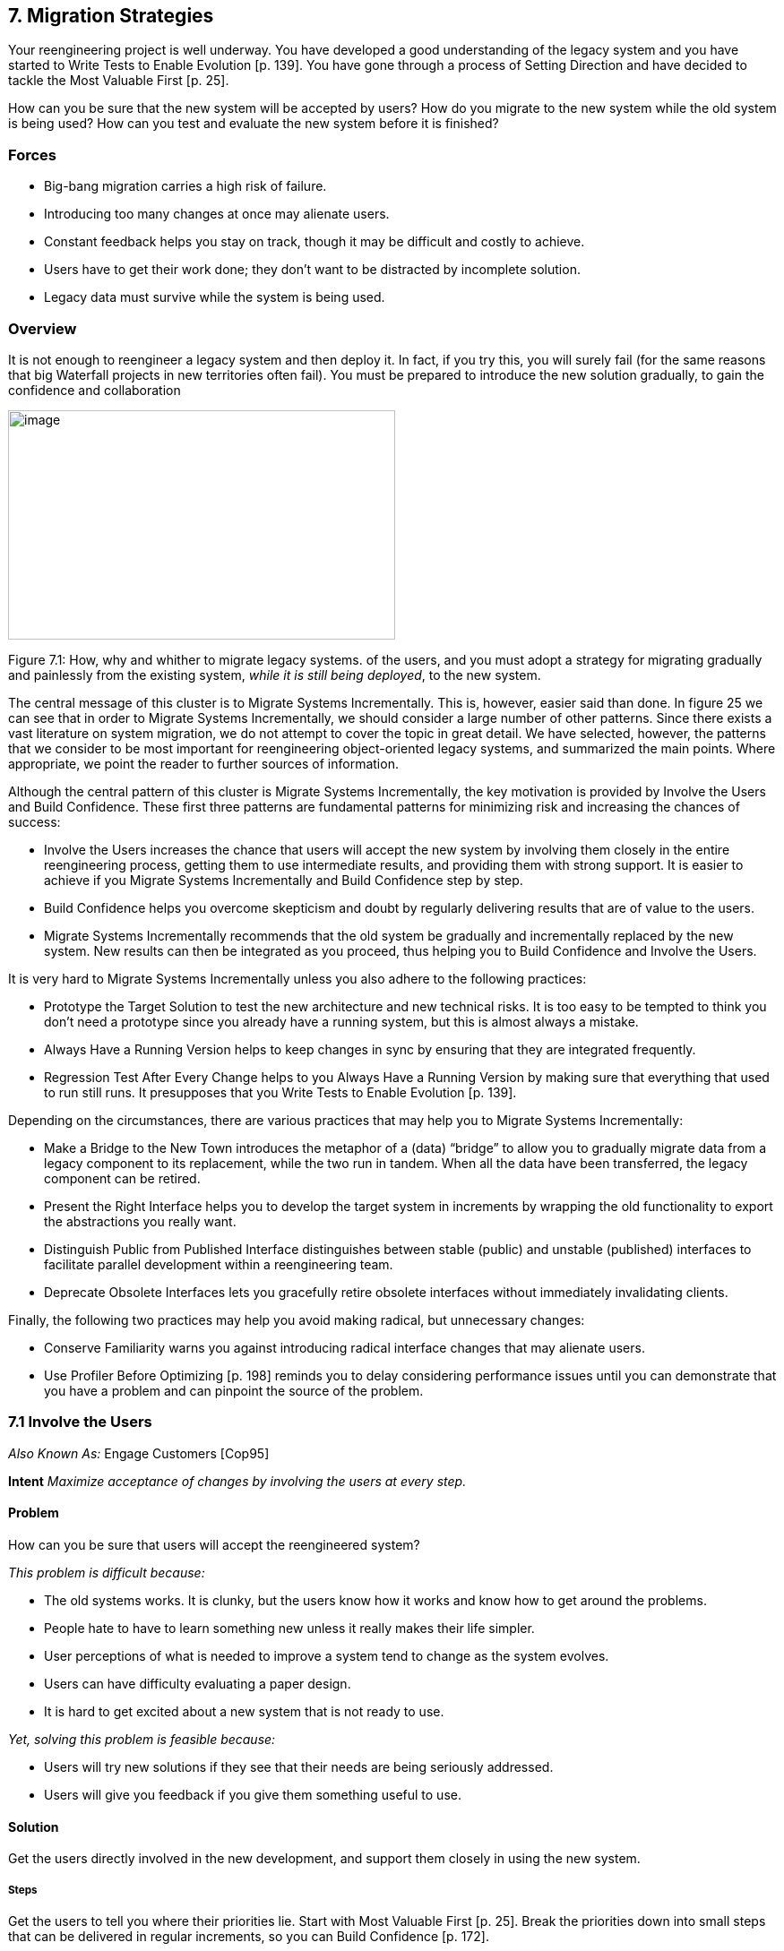 [[migration-strategies]]
== 7. Migration Strategies

Your reengineering project is well underway. You have developed a good understanding of the legacy system and you have started to Write Tests to Enable Evolution [p. 139]. You have gone through a process of Setting Direction and have decided to tackle the Most Valuable First [p. 25].

How can you be sure that the new system will be accepted by users? How do you migrate to the new system while the old system is being used? How can you test and evaluate the new system before it is finished?

[[forces-5]]
=== Forces

* Big-bang migration carries a high risk of failure.
* Introducing too many changes at once may alienate users.
* Constant feedback helps you stay on track, though it may be difficult and costly to achieve.
* Users have to get their work done; they don’t want to be distracted by incomplete solution.
* Legacy data must survive while the system is being used.

[[overview-5]]
=== Overview

It is not enough to reengineer a legacy system and then deploy it. In fact, if you try this, you will surely fail (for the same reasons that big Waterfall projects in new territories often fail). You must be prepared to introduce the new solution gradually, to gain the confidence and collaboration


image:media/image22.jpg[image,width=432,height=256]

Figure 7.1: How, why and whither to migrate legacy systems.
of the users, and you must adopt a strategy for migrating gradually and painlessly from the existing system, _while it is still being deployed_, to the new system.

The central message of this cluster is to Migrate Systems Incrementally. This is, however, easier said than done. In figure 25 we can see that in order to Migrate Systems Incrementally, we should consider a large number of other patterns. Since there exists a vast literature on system migration, we do not attempt to cover the topic in great detail. We have selected, however, the patterns that we consider to be most important for reengineering object-oriented legacy systems, and summarized the main points. Where appropriate, we point the reader to further sources of information.

Although the central pattern of this cluster is Migrate Systems Incrementally, the key motivation is provided by Involve the Users and Build Confidence. These first three patterns are fundamental patterns for minimizing risk and increasing the chances of success:

* Involve the Users increases the chance that users will accept the new system by involving them closely in the entire reengineering process, getting them to use intermediate results, and providing them with strong support. It is easier to achieve if you Migrate Systems Incrementally and Build Confidence step by step.
* Build Confidence helps you overcome skepticism and doubt by regularly delivering results that are of value to the users.
* Migrate Systems Incrementally recommends that the old system be gradually and incrementally replaced by the new system. New results can then be integrated as you proceed, thus helping you to Build Confidence and Involve the Users.

It is very hard to Migrate Systems Incrementally unless you also adhere to the following practices:

* Prototype the Target Solution to test the new architecture and new technical risks. It is too easy to be tempted to think you don’t need a prototype since you already have a running system, but this is almost always a mistake.
* Always Have a Running Version helps to keep changes in sync by ensuring that they are integrated frequently.
* Regression Test After Every Change helps to you Always Have a Running Version by making sure that everything that used to run still runs. It presupposes that you Write Tests to Enable Evolution [p. 139].

Depending on the circumstances, there are various practices that may help you to Migrate Systems Incrementally:

* Make a Bridge to the New Town introduces the metaphor of a (data) “bridge” to allow you to gradually migrate data from a legacy component to its replacement, while the two run in tandem. When all the data have been transferred, the legacy component can be retired.
* Present the Right Interface helps you to develop the target system in increments by wrapping the old functionality to export the abstractions you really want.
* Distinguish Public from Published Interface distinguishes between stable (public) and unstable (published) interfaces to facilitate parallel development within a reengineering team.
* Deprecate Obsolete Interfaces lets you gracefully retire obsolete interfaces without immediately invalidating clients.

Finally, the following two practices may help you avoid making radical, but unnecessary changes:

* Conserve Familiarity warns you against introducing radical interface changes that may alienate users.
* Use Profiler Before Optimizing [p. 198] reminds you to delay considering performance issues until you can demonstrate that you have a problem and can pinpoint the source of the problem.

[[involve-the-users]]
=== 7.1 Involve the Users

_Also Known As:_ Engage Customers [Cop95]

*Intent* _Maximize acceptance of changes by involving the users at every step._
[[problem-19]]
==== Problem

How can you be sure that users will accept the reengineered system?

_This problem is difficult because:_

* The old systems works. It is clunky, but the users know how it works and know how to get around the problems.
* People hate to have to learn something new unless it really makes their life simpler.
* User perceptions of what is needed to improve a system tend to change as the system evolves.
* Users can have difficulty evaluating a paper design.
* It is hard to get excited about a new system that is not ready to use.

_Yet, solving this problem is feasible because:_

* Users will try new solutions if they see that their needs are being seriously addressed.
* Users will give you feedback if you give them something useful to use.

[[solution-18]]
==== Solution

Get the users directly involved in the new development, and support them closely in using the new system.

[[steps-3]]
===== Steps

Get the users to tell you where their priorities lie. Start with Most Valuable First [p. 25]. Break the priorities down into small steps that can be delivered in regular increments, so you can Build Confidence [p. 172].

Create an environment that will encourage contact between users and developers. Physical location is important.

Establish simple procedures for delivering intermediate results on a regular basis and obtaining feedback. Early prototypes may help, especially to evaluate risky new technologies or approaches. A good strategy is to Migrate Systems Incrementally [p. 174] so that users can start using the new system as it is being built. You should Conserve Familiarity [p. 196] to avoid alienating users.

[[tradeoffs-19]]
==== Tradeoffs

[[pros-18]]
===== Pros

* Requirements will continuously be validated and updated, increasing your chances that you will move in the right direction.
* If the users feel they are getting useful results and they are being supported, they will put extra effort into giving useful feedback.
* Users will be involved throughout the effort, eliminating the need for a special training session late in the project.

[[cons-18]]
===== Cons

* Developers may feel that supporting users is distracting them from the job of reengineering the system.
* If you succeed in involving the users, this will raise expectations and put extra pressure on your team. For instance, Yourdon mentions that prototypes can really raise expectations too much and that you should always make clear which parts are not yet working [You97].

[[difficulties-17]]
===== Difficulties

* It can be hard to involve the users initially, before you have shown any results.
* You can’t involve everybody, and the users who are left out might feel neglected.

[[rationale-15]]
==== Rationale

You need a feedback loop to ensure that you are addressing the real customer needs. By involving and supporting the users, you encourage this feedback loop.

Coplien points out: _“Note that ‘maintaining product quality’ is not the problem being solved here. Product quality is only one component of customer satisfaction.”_ [Cop95]

[[related-patterns-9]]
==== Related Patterns

Virtually all of the patterns in this cluster support Involve the Users. Migrate Systems Incrementally to get the users working with the system as it is being reengineered and thereby Build Confidence.

The Planning Game [BF01] is an effective technique to Involve the Users by iteratively identifying stories, estimating costs, and committing to the stories to be released.

[[build-confidence]]
=== 7.2 Build Confidence

*Intent* _Improve your chances of overall success by demonstrating results in regular increments._
[[problem-20]]
==== Problem

How can you overcome the high degree of skepticism that customers and team members often have for any kind of software project?

_This problem is difficult because:_

* Few software projects meet requirements, come in on time, and stay within budget. The skepticism that accompanies most projects can easily lead to defeatism, and projects can fail as a self-fulfilling prophecy.
* Users rarely get what they really want or need.
* It can be hard to convince either the users or even your own team that the legacy system can really be salvaged.

_Yet, solving this problem is feasible because:_

* You don’t need to solve all the problems at once.

[[solution-19]]
==== Solution

Create a positive atmosphere by demonstrating some positive results as early as you can, and continue to do so on a regular basis.

[[steps-4]]
===== Steps

Pick short intervals for delivering new results. At each step, try to agree together with the users what are the smallest results that can demonstrate real value.

[[tradeoffs-20]]
==== Tradeoffs

[[pros-19]]
===== Pros

* Both users and developers can measure real progress.
* It is easier to estimate the cost of smaller steps.

[[cons-19]]
===== Cons

* It takes time to frequently synchronize with the users.
* Users may resent the extra work it takes to use the new system in tandem with the old one.
* If you succeed to demonstrate good results early in the project, you may raise expectations too high.

[[difficulties-18]]
===== Difficulties

* Some requirements can be hard to break down into small steps, particularly if they entail architectural changes to the system.
* Reengineering teams must be careful not to alienate the developers of the original system, since they are one of the most valuable sources of information.
* It is not enough to convince users — you must also take care to get commitment from management. It is hard to convince management in small steps. Plan big demos at regular intervals.

[[rationale-16]]
==== Rationale

By taking smaller steps, you reduce the risk that an individual step will fail. Frequent, positive results help to build confidence. By the same token, Extreme Programming advocates Small Releases [Bec00]. Even negative results help you to monitor progress and understand better the situation, and so help to build up confidence.

[[related-patterns-10]]
==== Related Patterns

Prototype the Target Solution and Make a Bridge to the New Town can make it easier to demonstrate results in small steps.

It is easier to Build Confidence if you Involve the Users.
[[migrate-systems-incrementally]]
=== 7.3 Migrate Systems Incrementally

_Also Known As:_ Chicken Little [BS95]

*Intent* _Avoid complexity and risk of big-bang reengineering by deploying functionality in frequent increments._
[[problem-21]]
==== Problem

When should you plan to deploy the new system?

_This problem is difficult because:_

* Projects are often planned and funded on large time scales, with “big bang” requirements specification done up front.
* The real requirements are often only clear in hindsight. Users will resist adopting a new system that is radically different from what they are used to, especially if it does not work flawlessly from the beginning.
* The longer you wait to deploy the new system, the longer you must wait to get user feedback.
* You cannot deploy an incomplete system. Users do not have time to waste on incomplete solutions.

_Yet, solving this problem is feasible because:_

* You have a running system that can be extended and modified.

[[solution-20]]
==== Solution

Deploy a first _update_ of the legacy system as soon as you can, and migrate incrementally to the target system.

[[steps-5]]
===== Steps

* Decompose the legacy system into parts.
* Choose one part to tackle at a time.
* Put tests in place for that part and the parts that depend on it.
* Take appropriate steps to wrap, reengineer or replace the legacy component.
* Deploy the updated component and obtain feedback.
* Iterate.

[[tradeoffs-21]]
==== Tradeoffs

[[pros-20]]
===== Pros

* You get user feedback early and Build Confidence.
* You see immediately when things break.
* Users learn the new system as it’s being built.
* The system is always deployed.
* The system is always being tested, so you can’t skip testing.

[[cons-20]]
===== Cons

• You will have to work harder to keep the system running while you are changing it.

[[difficulties-19]]
===== Difficulties

* It can be difficult to migrate to a new architecture. You may want to Prototype the Target Solution to get the new architecture in place, and Present the Right Interface to the old system to hide the legacy interfaces while you migrate the underlying components.
* It is risky to change a running system. Be sure to Regression Test After Every Change.

[[rationale-17]]
==== Rationale

You get the best user feedback from a running system. Users are more motivated and involved with a system they use daily.

[[known-uses-13]]
==== Known Uses

_Migrating Legacy Systems_ [BS95] introduces this pattern under the name “Chicken Little” (to migrate incrementally means to “take Chicken Little steps”). This book discusses in great detail strategies and techniques for incremental migration.

[[related-patterns-11]]
==== Related Patterns

Apply Most Valuable First [p. 25] to select the legacy components to work on first. Appoint a Navigator [p. 23] to maintain architectural integrity.

Write Tests to Enable Evolution [p. 139], and Grow Your Test Base Incrementally [p. 144] as you migrate. Be sure to Test the Interface, Not the Implementation [p. 155] so you do not always have to rewrite your tests as you reengineer or replace legacy components. Regression Test After Every Change [p. 182] so you can Always Have a Running Version [p. 180].

Consider applying Present the Right Interface for legacy components that you do not intend to reengineer or replace.

You might consider to Make a Bridge to the New Town [p. 184] if you need to migrate data from legacy components that you are replacing.

[[prototype-the-target-solution]]
=== 7.4 Prototype the Target Solution

*Intent* _Evaluate the risk of migrating to a new target solution by building a prototype._
[[problem-22]]
==== Problem

How do you know if your ideas for the new target system will work?

_This problem is difficult because:_

* It is risky to make radical changes to a working system.
* It can be hard to anticipate how design changes will impact existing functionality.
* A solution that works is more believable than one that one that has not been tested.

_Yet, solving this problem is feasible because:_

* You don’t need to reengineer the whole legacy system to test the new ideas.

[[solution-21]]
==== Solution

Develop a prototype of the new concept and evaluate it with respect to the new, emerging requirements.

[[steps-6]]
===== Steps

* Identify the biggest technical risks for your reengineering project. Typically they will concern things like:
** choice of a new system architecture
** migration of legacy data to new system
** adequate performance — or performance gains — with new technology or platform (for example, demonstrating that a certain transaction throughput can be achieved)
* Decide whether to implement an exploratory (_i.e._, throwaway) prototype that will service purely to evaluate the feasibility of a technical option, or rather an evolutionary prototype that will eventually evolve into the new target system.
** An exploratory prototype must be designed to answer very precise questions. These may be purely technical questions, such as whether the new platform can meet performance constraints set by the legacy system, or they may be usability questions which require participation of and evaluation by the users. The exploratory prototype does not need to be designed to address any other issues or questions, and will not be part of the migrated system (although the answers it provides will influence the new system).
** An evolutionary prototype, on the other hand, is intended to eventually replace a legacy component, and must therefore reflect the target architecture. The new architecture must not only adequately support the legacy services, but also overcome the obstacles that limit the legacy solution’s usefulness. The prototype must be design to answer these risks first.

[[tradeoffs-22]]
==== Tradeoffs

[[pros-21]]
===== Pros

* A prototype can be built quickly, since it does not have to implement all the functionality of the legacy system.
* You can hack parts of the legacy system to get your prototype running.
* You can learn quickly if your ideas for the target system are sound.

[[cons-21]]
===== Cons

* Users may not be highly motivated to spend a lot of time evaluating a throwaway prototype.
* You may be tempted to continue to develop the throwaway prototype.

[[difficulties-20]]
===== Difficulties

* It may be hard to convince yourself or your customer of the need for a prototype — after all, you already have a running system.
* It can take too much time to get an evolutionary prototype up to speed. Consider applying Present the Right Interface to legacy components to provide a good interface for legacy services to the prototype.

[[rationale-18]]
==== Rationale

A prototype can tell you quickly whether a certain technical approach is sound or not. Brooks in _The Mythical Man-Month_ [Bro75] advises us to “write one to throw away” since it is hard to get it right the first time.

Love [Lov93] takes this one step further and warns us that, for objectoriented systems we should “write two to throw away"! Foote and Yoder [FY00] argue that, among other things, Throwaway Code is often the best way to clarify domain requirements, but they also warn that a prototype risks evolving into a “Big Ball of Mud”.

[[related-patterns-12]]
==== Related Patterns

You might consider applying Make a Bridge to the New Town to migrate legacy data to an evolutionary prototype.

[[always-have-a-running-version]]
=== 7.5 Always Have a Running Version

*Intent* _Increase confidence in changes by regularly rebuilding the system._
[[problem-23]]
==== Problem

How do you convince your customer that you are on the right path?

_This problem is difficult because:_

* It can be hard to demo a software system under development, or to discuss problems with users since there is often no stable, running version of the system available.
* Integrating changes from multiple versions of a system can be slow and painful.

_Yet, solving this problem is feasible because:_

* You don’t have to wait until a component is “finished” before integrating it.

[[solution-22]]
==== Solution

Institute a discipline of integrating new changes and developments on a daily basis.

[[steps-7]]
===== Steps

* Have version management and configuration management systems in place.
* Make sure you have regression tests in place for the parts you are working on.
* Institute a discipline of short transactions for checking out system components and checking them back in again. Plan iterations to be as short as possible to allow changes to be integrated into a running system.

[[tradeoffs-23]]
==== Tradeoffs

[[pros-22]]
===== Pros

* You always have a working version to demo.
* You can always have a working version to run your regression tests.
* You can quickly validate your changes, thereby helping you to Build Confidence.

*Cons*

* You must continuously integrate changes.

[[difficulties-21]]
===== Difficulties

* Large systems may have very long build times. You may need to rearchitect the system first to enable shorter build times.
* It can be hard to break some kinds of large modifications into meaningful updates that can be individually integrated.

[[rationale-19]]
==== Rationale

Many practitioners advocate a process of continuous integration as a way to avoid a risky and painful big-bang integration [Boo94].

[[related-patterns-13]]
==== Related Patterns

Regression Test After Every Change minimizes the risk of defects creeping in during integration.

Continuous Integration [Boo94] [Bec00] is a proven way to Always Have a Running Version.

[[regression-test-after-every-change]]
=== 7.6 Regression Test After Every Change

*Intent* _Build confidence by making sure that whatever worked before still works._
[[problem-24]]
==== Problem

How can you be sure that the last change you made won’t break the system?

_This problem is difficult because:_

* In a complex system, small changes can have unexpected side effects. A seemingly innocuous change may break something without this being immediately discovered.

_Yet, solving this problem is feasible because:_

* You have written test suites that express how the system should behave.

[[solution-23]]
==== Solution

Run your regression test suite every time you think you have reached a stable state.

[[tradeoffs-24]]
==== Tradeoffs

===== Pros

* It is easier to Always Have a Running Version.
* It is easier to Build Confidence as you proceed.

===== Cons

* You must relentlessly write the tests.

[[difficulties-22]]
===== Difficulties

* The legacy system may not have adequate regression tests defined. To enable evolution, you will have to Grow Your Test Base Incrementally [p. 144]
* Tests can only show that defects are present, not that they are absent. You may have failed to test precisely the aspect that you have broken.
* Run the tests may be very time-consuming, so you might want to run only those tests that you think might be affected by your change. Categorize your tests to avoid “ad hoc” testing of changes, but run all the tests at least once a day.

[[rationale-20]]
==== Rationale

Regression tests tell you that whatever ran before still runs. If you consistently build up tests for defects you discover and new features, you will end up with a reusable test base that gives you confidence that your changes are sound, and helps you detect problems earlier.

Davis advocates “Regression Test After Every Change” [Dav95] as standard Software Development practice.

[[related-patterns-14]]
==== Related Patterns

You should have already started to Write Tests to Enable Evolution [p. 139].

A common practice in Extreme Programming is to write tests _before_ you implement new functionality [JAH01]. In the context of reengineering, you should consider writing tests that will fail before you make a change, and will pass if the change is correctly implemented. (Unfortunately it is not generally possible to design tests that will _only_ pass if the change is correct!)

Regression tests should help you to Retest Persistent Problems [p. 290].

[[make-a-bridge-to-the-new-town]]
=== 7.7 Make a Bridge to the New Town

_Also Known As:_ The Bridge to the New Town [Kel00], Keep the Data — Toss the Code [BS95]

*Intent* _Migrate data from a legacy system by running the new system in parallel, with a bridge in between._
[[problem-25]]
==== Problem

How do you incrementally migrate data from a legacy system to its replacement while the two systems are running in tandem?

_This problem is difficult because:_

* Some components of the legacy system are beyond repair and should be replaced.
* Big-bang replacement of critical components is highly risky.
* The _data_ manipulated by the legacy components must be kept available and alive during the migration.

_Yet, solving this problem is feasible because:_

* You have a running legacy system.

[[solution-24]]
==== Solution

Make a (data) bridge that will incrementally transfer data from the legacy system to the replacement system as new components are ready to take the data over from their legacy counterparts.

[[steps-8]]
===== Steps

* Identify legacy and replacement components that deal with the same logical data entities.
* Implement a “data bridge” which is responsible for redirecting _read_ requests from the new component to the legacy data source, if the data have not already been migrated. The bridge is responsible for any necessary data conversion. The new component should not be aware of the bridge.

Figure 7.2: A Bridge helps you to transparently transfer data to the new system.

* Adapt the legacy component to redirect _write_ requests to the new component, so that the new data stay up-to-date.
* When all the data have been transferred, remove the bridge and the legacy component.

[[tradeoffs-25]]
==== Tradeoffs

[[pros-24]]
===== Pros

• You can start using the new system without migrating all the legacy data.

[[cons-22]]
===== Cons

* A data bridge can be tricky to implement correctly if there is not a simple mapping between the legacy data and the new data.
* Once some of the data has been transferred, it can be hard to go back.
* The data bridge will add a performance overhead which may or may not be acceptable.

[[difficulties-23]]
===== Difficulties

• _“Stepwise migration schemes have proven very effective in large, layered business systems. They are not common in let’s say CAD applications that have check in /check out persistence and a tightly coupled and very woven object net.”_ [Kel00]

[[known-uses-14]]
==== Known Uses

Brodie & Stonebraker discuss much more thoroughly the use of data bridges and gateways in _Migrating Legacy Systems_ [BS95].

Keller in “The Bridge to the New Town” [Kel00] focusses more on the technical issue of migrating legacy data, and he points out numerous examples of the pattern successfully being applied.

There are many possible variants of this pattern, depending on whether the entire legacy system is to be replaced, or only a component, and whether users should be able to have access to both systems at the same time or not.

[[rationale-21]]
==== Rationale

A bridge between the old and new systems allows you to let users start using features of the new system before it is complete. The bridge isolates the two systems from each other so that the new system can be developed according to a new architectural vision without influence from the legacy system.

[[related-patterns-15]]
==== Related Patterns

A bridge helps you Migrate Systems Incrementally and thereby Build Confidence.

[[present-the-right-interface]]
=== 7.8 Present the Right Interface

_Also Known As:_ Semantic Wrapper [O’C00], Sweeping it Under the Rug [FY00]

*Intent* _Wrap a legacy system to export the right abstractions, even if they are not reflected in the existing implementation._
[[problem-26]]
==== Problem

How should the new target system access legacy services during the migration process?

_This problem is difficult because:_

* The target system is not yet complete so you must rely on legacy services during the migration.
* The legacy system does not present the interfaces you need for the target system.
* Implementing new components directly in terms of legacy components will bias the target towards the legacy architecture and design.

_Yet, solving this problem is feasible because:_

* You don’t have to access the legacy services directly.

[[solution-25]]
==== Solution

Identify the abstractions that you want to have in the new system, and wrap up the old software to emulate the new abstractions.

[[hints-15]]
===== Hints

Consider, for example, a procedural graphics library that will be used within an object-oriented system. It will be too costly and time-consuming to reimplement the library in an object-oriented way. It would be easier to wrap it as a utility class (_i.e._, as a class with static methods but no instances), but it would be wiser to write a slightly thicker wrapper that presents a truly object-oriented interface, but is implemented using the underlying procedural abstractions. In this way the new system will not be polluted by legacy abstractions.

[[tradeoffs-26]]
==== Tradeoffs

[[pros-25]]
===== Pros

* It is easier to wean the target system from legacy services if they can use appropriate abstractions from the start.
* You reduce the risk that the legacy design will adversely influence the new target.

[[cons-23]]
===== Cons

• The new interface may not be stable, so developers may be reluctant to use it.

[[difficulties-24]]
===== Difficulties

• It can be hard to resist the temptation to simply wrap the procedural abstractions as utility classes.

[[known-uses-15]]
==== Known Uses

Alan O’Callaghan [O’C00] presents this pattern as “Semantic Wrapper” briefly in the context of the ADAPTOR pattern language, which addresses migration of large-scale business-critical legacy systems to object-oriented and component-based technology.

[[rationale-22]]
==== Rationale

Present the Right Interface frees you from thinking in terms of the legacy design and makes it easier to consider alternative approaches.

[[related-patterns-16]]
==== Related Patterns

Present the Right Interface superficially resembles an Adapter [p. 293], since both use wrappers as their implementation technique. An Adapter, however, adapts an incompatible interfaces to another interface expected by its clients. Present the Right Interface, on the other hand, introduces a new, more suitable interface to a legacy component.

Be sure to Deprecate Obsolete Interfaces.

If the new interface implemented by the Present the Right Interface is not stable, you should Distinguish Public from Published Interface.

[[distinguish-public-from-published-interface]]
=== 7.9 Distinguish Public from Published Interface

_Also Known As:_ Published Interface [O’C00]

*Intent* _Facilitate parallel development by distinguishing unstable “published interfaces” from stable “public interfaces”._

[[problem-27]]
==== Problem

How do you enable migration from legacy interfaces to new target interfaces while the new interfaces are still under development?

_This problem is difficult because:_

* You want to enable migration to the new target system as early as possible.
* You do not want to freeze the interfaces of new target components too early.
* Changing the interface to a component that is widely used will slow down development.

_Yet, solving this problem is feasible because:_

* You can control the status of the interfaces you provide.

[[solution-26]]
==== Solution

Distinguish between public interfaces of components that are available to the rest of the system, and unstable “published” interfaces of components that are available within a subsystem, but are not yet ready for prime time.

[[hints-16]]
===== Hints

Since “published” interfaces are not supported by any programming language, you may have to use naming conventions, or abuse other features to achieve the desired effect.

* In Java, consider declaring such interfaces as protected, or giving them package scope (undeclared). When the interfaces stabilize, you may redeclare them as being public.
* In C++, consider declaring components with published interfaces private or protected, and declare as friends the clients that are permitted to use them. When the interfaces stabilize, redeclare the components as public, and delete the declarations of friends.
* In Smalltalk, consider declaring categories of published components. Also consider declaring published message categories to distinguish stable and unstable messages.
* Consider decorating the names of unstable components or interfaces to indicate their “published” status. When the component becomes public, rename it and patch all its clients or deprecate the version with the old name (Deprecate Obsolete Interfaces).

[[tradeoffs-27]]
==== Tradeoffs

[[pros-26]]
===== Pros

* Clients of published interfaces are aware that they are likely to change.

[[cons-24]]
===== Cons

* Identifying an interface as “published” is purely a matter of convention and discipline.
* Promoting an interface from published to public entails a certain overhead for clients who should upgrade to the new interface.

[[difficulties-25]]
===== Difficulties

* Clients can be put in a bind: should they use an unstable published interface, or continue to use the legacy service?

[[known-uses-16]]
==== Known Uses

Published Interface is another pattern of the ADAPTOR pattern language [O’C00].

[[rationale-23]]
==== Rationale

Clients are in a better position to evaluate the risk of using a component if they know its interface is declared to be “published” but not yet public.

[[related-patterns-17]]
==== Related Patterns

When you Present the Right Interface to a legacy component, the new interface may not be stable, so be careful to Distinguish Public from Published Interface. When the new interface stabilizes, or is substituted by a stable replacement component, the interface may become public.

Upgrading an interface to public may entail a change to the way it is accessed. Be sure to Deprecate Obsolete Interfaces.

[[deprecate-obsolete-interfaces]]
=== 7.10 Deprecate Obsolete Interfaces

_Also Known As:_ Deprecation [SP98]

*Intent* _Give clients time to react to changes to public interfaces by flagging obsolete interfaces as “deprecated”._
[[problem-28]]
==== Problem

How do you modify an interface without invalidating all the clients?

_This problem is difficult because:_

* Changing a public interface can break many clients.
* Leaving an obsolete interface in place will make future maintenance more difficult.
* Not all changes are for the better.

_Yet, solving this problem is feasible because:_

* The old and the new interfaces can coexist for a period of time.

[[solution-27]]
==== Solution

Flag the old interface as being “deprecated”, thereby notifying clients that it will almost certainly be removed in the next upcoming release.

[[steps-9]]
===== Steps

* You have determined that a public interface should be changed, but you do not want to break all clients. Implement the new interface, but “deprecate” the old one. The deprecation mechanism should inform clients that the interface has changed, and that a newer interface is recommended instead.
* Evaluate to what extent the deprecated interface continues to be used, and whether it can be permanently retired. Consider removing it in a future release.
* Java supports deprecation as a language feature:
** Deprecate a feature by adding the tag @deprecated to its javadoc documentation. The tag is not only recognized by the javadoc documentation generator, but the compiler will also generate compile-time warnings if code using deprecated features is compiled with the -deprecated option.
* Other approaches are:
** Simply inform users in the documentation which interfaces are deprecated.
** Move or rename the deprecated interface or component. Clients can continue to use them, but must adapt and recompile to continue to use the deprecated form.
** Replace deprecated components by equivalent ones that generate run-time warnings or output warnings to a log file.
** Alternatively, consider configuring the programming environment or the deprecated components themselves to generate compile-time or link-time warnings.

[[tradeoffs-28]]
==== Tradeoffs

[[pros-27]]
===== Pros

* Clients do not have to immediately adapt to changes.
* There is time to change your mind.

*Cons*

* Clients are free to ignore deprecation.

[[difficulties-26]]
===== Difficulties

* It may be hard to track down all the clients of a deprecated component.
* It can be hard to decide when to really retire a deprecated component.
* If you want to keep the interface but change the semantics, you may need to introduce a new component and deprecate the old one. This can be the case if certain methods should now return default values instead of throwing exceptions (or vice versa).

[[known-uses-17]]
==== Known Uses

Perdita Stevens and Rob Pooley identify Deprecation as a common practice for managing evolving APIs in complex systems [SP98].

[[rationale-24]]
==== Rationale

Deprecation gives you a window of time to evaluate the impact of a change.

[[conserve-familiarity]]
=== 7.11 Conserve Familiarity

*Intent* _Avoid radical changes that may alienate users._
[[problem-29]]
==== Problem

How do you accomplish a major overhaul of a legacy system without disrupting the way users are used to getting their job done?

_This problem is difficult because:_

* The legacy system requires significant changes.
* The users are not happy with the legacy system, but they understand it well.

_Yet, solving this problem is feasible because:_

* You can migrate incrementally to a new solution.

[[solution-28]]
==== Solution

Introduce only a constant, relatively low number of changes between each new release.

[[tradeoffs-29]]
==== Tradeoffs

[[pros-28]]
//FIXME header Pros Cons not equal
===== Pros

* Users do not have to change their work habits too much between releases.

===== Difficulties

* Sometimes radical change is necessary. It can be hard to migrate from a command-line interface to a GUI while conserving familiarity.

[[rationale-25]]
==== Rationale

Too much change between releases increases the risk of hidden defects, and decreases the chance of user acceptance.

Lehman and Belady’s “Law of Conservation of Familiarity” suggests that the incremental change between releases of a system stays roughly constant over time [LB85]. This is a relatively natural phenomenon because to do anything else introduces unnecessary risks.

[[related-patterns-18]]
==== Related Patterns

To Conserve Familiarity you must Migrate Systems Incrementally. Involve the Users to understand what changes will be acceptable. Prototype the Target Solution to evaluate the potential impact of changes.

[[use-profiler-before-optimizing]]
=== 7.12 Use Profiler Before Optimizing

*Intent* _Avoid squandering reengineering effort on needless “optimizations” by verifying where the bottlenecks are._
[[problem-30]]
==== Problem

When should you rewrite a clearly inefficient piece of code?

_This problem is difficult because:_

* When you are reengineering software, you are likely to encounter many naive algorithms in the legacy code.
* It can be hard to predict what will impact performance, and you can lose a lot of time on pure supposition.
* Optimized code is often more complex than simple, naive code.

_Yet, solving this problem is feasible because:_

* There are tools to tell you where you may have a performance problem.

[[solution-29]]
==== Solution

Whenever you are tempted to optimize a “clearly inefficient” part of the system, first use a profiler to determine whether it is actually a bottleneck.

Don’t optimize anything unless your profiler tells you it will make a difference.

If you decide to go ahead, prepare benchmarks that will demonstrate the performance gains.

[[tradeoffs-30]]
==== Tradeoffs

[[pros-29]]
===== Pros

* You do not waste time optimizing something that will not make a difference to overall performance.

*Cons*

* Naive algorithms will survive longer in the system.

[[rationale-26]]
==== Rationale

The performance improvement that you can gain by optimizing a bit of code depends on how much time the program, spends in that code in a typical run. A profiler will tell you how much time that is.

“Do it, then do it right, then do it fast” is a well-known aphorism that has been credited to many different sources. Very likely its origin is outside of the field of computer science. The rationale behind it is that you risk making a system complex and hard to maintain if you become preoccupied with performance issues too early. Instead, it is better to first find a solution that works, then clean it up once you understand it. Finally, if you can identify any important performance bottlenecks, that is the time to optimize just those parts that will make a difference.

As a corollary, it may even be a good idea to replace a bit of complex, “optimized” code by a simpler, “naive” solution, if that won’t severely impact performance, but will make it easier to make other changes.

See also Davis’ discussion of “Use Profiler Before Optimizing” [Dav95].

[[related-patterns-19]]
==== Related Patterns

If you Refactor to Understand [p. 115], you will have started the second step to “do it right."
